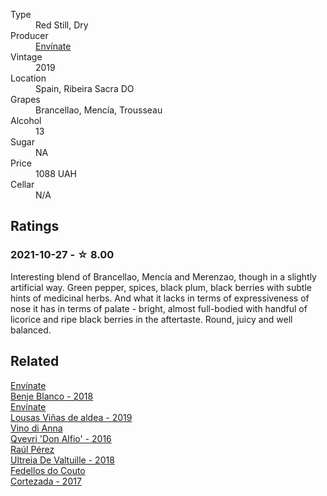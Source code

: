 #+attr_html: :class wine-main-image
[[file:/images/a4/6400f7-709a-46b8-b152-45e50afb9c85/2021-10-27-23-41-45-043C5ABF-8BB4-4996-9E2F-A42DE1A5724B-1-105-c.webp]]

- Type :: Red Still, Dry
- Producer :: [[barberry:/producers/046c8a68-0e80-40de-a98b-ba9865ab2160][Envínate]]
- Vintage :: 2019
- Location :: Spain, Ribeira Sacra DO
- Grapes :: Brancellao, Mencía, Trousseau
- Alcohol :: 13
- Sugar :: NA
- Price :: 1088 UAH
- Cellar :: N/A

** Ratings

*** 2021-10-27 - ☆ 8.00

Interesting blend of Brancellao, Mencía and Merenzao, though in a slightly artificial way. Green pepper, spices, black plum, black berries with subtle hints of medicinal herbs. And what it lacks in terms of expressiveness of nose it has in terms of palate - bright, almost full-bodied with handful of licorice and ripe black berries in the aftertaste. Round, juicy and well balanced.

** Related

#+begin_export html
<div class="flex-container">
  <a class="flex-item flex-item-left" href="/wines/0c32c397-6a98-4950-a5b5-414dd4240694.html">
    <img class="flex-bottle" src="/images/0c/32c397-6a98-4950-a5b5-414dd4240694/2022-12-31-14-11-06-98E9E2F1-E641-4D36-A5A5-105E67B4E33B-1-105-c.webp"></img>
    <section class="h">Envínate</section>
    <section class="h text-bolder">Benje Blanco - 2018</section>
  </a>

  <a class="flex-item flex-item-right" href="/wines/dd40e9e7-9060-4e13-ae70-a3c2c946562b.html">
    <img class="flex-bottle" src="/images/dd/40e9e7-9060-4e13-ae70-a3c2c946562b/2022-11-27-10-18-39-F14D2A35-3805-47AB-9DEE-201DEFF948DB-1-105-c.webp"></img>
    <section class="h">Envínate</section>
    <section class="h text-bolder">Lousas Viñas de aldea - 2019</section>
  </a>

  <a class="flex-item flex-item-left" href="/wines/2f91824d-cecb-4c83-b755-ac3b70f9936a.html">
    <img class="flex-bottle" src="/images/2f/91824d-cecb-4c83-b755-ac3b70f9936a/2022-09-06-16-35-28-IMG-2035.webp"></img>
    <section class="h">Vino di Anna</section>
    <section class="h text-bolder">Qvevri 'Don Alfio' - 2016</section>
  </a>

  <a class="flex-item flex-item-right" href="/wines/cf948cb2-a538-43da-926a-cd71b4bb5705.html">
    <img class="flex-bottle" src="/images/cf/948cb2-a538-43da-926a-cd71b4bb5705/2021-10-27-23-53-27-91550E9B-BD38-4027-8EDE-5463810E5BDA-1-105-c.webp"></img>
    <section class="h">Raúl Pérez</section>
    <section class="h text-bolder">Ultreia De Valtuille - 2018</section>
  </a>

  <a class="flex-item flex-item-left" href="/wines/fb91e16d-8906-41ed-9435-16035830271c.html">
    <img class="flex-bottle" src="/images/fb/91e16d-8906-41ed-9435-16035830271c/2022-11-15-15-27-46-IMG-3175.webp"></img>
    <section class="h">Fedellos do Couto</section>
    <section class="h text-bolder">Cortezada - 2017</section>
  </a>

</div>
#+end_export
